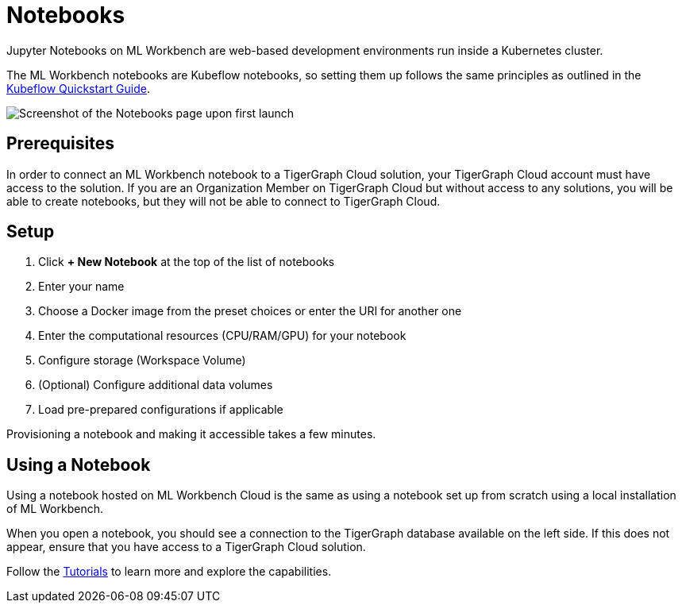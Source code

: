 = Notebooks
:experimental:

Jupyter Notebooks on ML Workbench are web-based development environments run inside a Kubernetes cluster.

The ML Workbench notebooks are Kubeflow notebooks, so setting them up follows the same principles as outlined in the link:https://www.kubeflow.org/docs/components/notebooks/quickstart-guide/[Kubeflow Quickstart Guide].

image::notebooks.png[Screenshot of the Notebooks page upon first launch]


== Prerequisites

In order to connect an ML Workbench notebook to a TigerGraph Cloud solution, your TigerGraph Cloud account must have access to the solution.
If you are an Organization Member on TigerGraph Cloud but without access to any solutions, you will be able to create notebooks, but they will not be able to connect to TigerGraph Cloud.

== Setup

. Click btn:[+ New Notebook] at the top of the list of notebooks
. Enter your name
. Choose a Docker image from the preset choices or enter the URI for another one
. Enter the computational resources (CPU/RAM/GPU) for your notebook
. Configure storage (Workspace Volume)
. (Optional) Configure additional data volumes
. Load pre-prepared configurations if applicable

Provisioning a notebook and making it accessible takes a few minutes.

== Using a Notebook

Using a notebook hosted on ML Workbench Cloud is the same as using a notebook set up from scratch using a local installation of ML Workbench.

When you open a notebook, you should see a connection to the TigerGraph database available on the left side.
If this does not appear, ensure that you have access to a TigerGraph Cloud solution.



Follow the xref:tutorials:index.adoc[Tutorials] to learn more and explore the capabilities.

